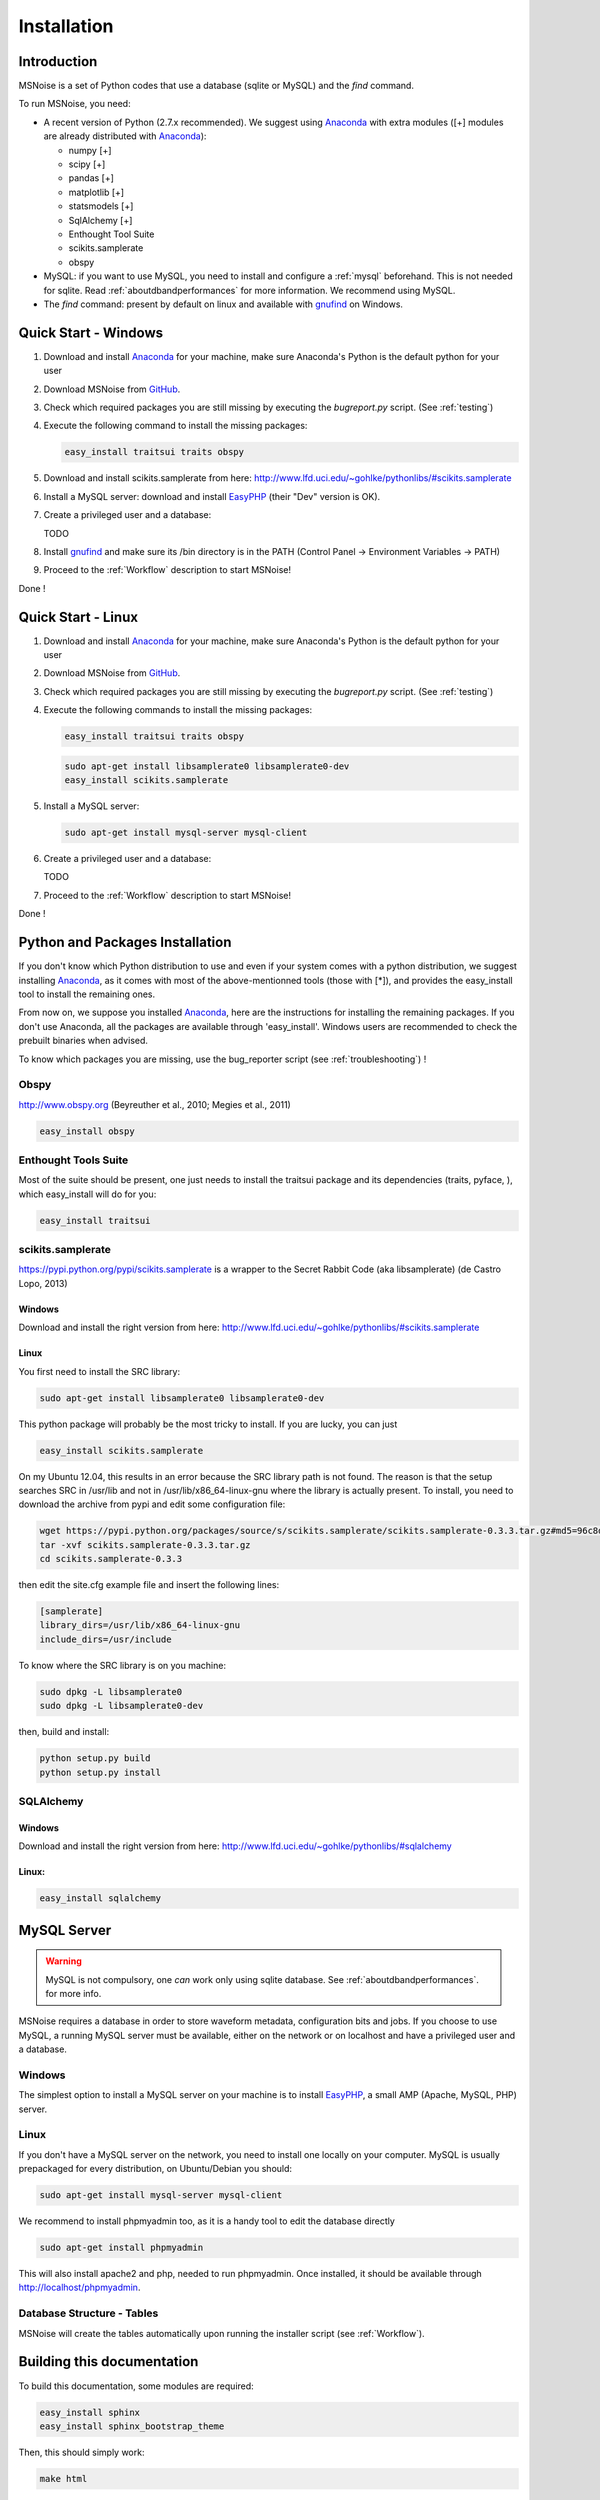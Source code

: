 .. _installation:


Installation
=============

Introduction
------------

MSNoise is a set of Python codes that use a database (sqlite or MySQL) and
the `find` command. 

To run MSNoise, you need:

*   A recent version of Python (2.7.x recommended). We suggest using Anaconda_ with extra modules ([+] modules are already distributed with Anaconda_):
    
    * numpy [+]
    * scipy [+]
    * pandas [+]
    * matplotlib [+]
    * statsmodels [+]
    * SqlAlchemy [+]
    * Enthought Tool Suite
    * scikits.samplerate
    * obspy

*   MySQL: if you want to use MySQL, you need to install and configure a :ref:`mysql` beforehand. This is not needed for sqlite.
    Read :ref:`aboutdbandperformances` for more information. We recommend using MySQL.

*   The `find` command: present by default on linux and available with gnufind_ on Windows.


Quick Start - Windows
----------------------

1. Download and install Anaconda_ for your machine, make sure Anaconda's Python is the default python for your user

2. Download MSNoise from `GitHub <https://github.com/ROBelgium/MSNoise>`_.

3. Check which required packages you are still missing by executing the *bugreport.py* script. (See :ref:`testing`)

4. Execute the following command to install the missing packages:
   
   .. code-block:: sh
    
        easy_install traitsui traits obspy
   
5. Download and install scikits.samplerate from here: http://www.lfd.uci.edu/~gohlke/pythonlibs/#scikits.samplerate

6. Install a MySQL server: download and install EasyPHP_ (their "Dev" version is OK).

7. Create a privileged user and a database:
      
   TODO

8. Install gnufind_ and make sure its /bin directory is in the PATH (Control Panel -> Environment Variables -> PATH)

9. Proceed to the :ref:`Workflow` description to start MSNoise!

Done !


Quick Start - Linux
-------------------

1. Download and install Anaconda_ for your machine, make sure Anaconda's Python is the default python for your user

2. Download MSNoise from `GitHub <https://github.com/ROBelgium/MSNoise>`_.

3. Check which required packages you are still missing by executing the *bugreport.py* script. (See :ref:`testing`)

4. Execute the following commands to install the missing packages:
   
   .. code-block:: sh
    
        easy_install traitsui traits obspy
 
   .. code-block:: sh
        
        sudo apt-get install libsamplerate0 libsamplerate0-dev
        easy_install scikits.samplerate

5. Install a MySQL server:
   
   .. code-block:: sh
    
        sudo apt-get install mysql-server mysql-client
   
6. Create a privileged user and a database:
      
   TODO

7. Proceed to the :ref:`Workflow` description to start MSNoise!

Done !



Python and Packages Installation
--------------------------------

If you don't know which Python distribution to use and even if your system comes
with a python distribution, we suggest installing Anaconda_, as it comes with most of the
above-mentionned tools (those with [*]), and provides the easy_install tool
to install the remaining ones.

From now on, we suppose you installed Anaconda_, here are the instructions for installing
the remaining packages. If you don't use Anaconda, all the packages are available through 'easy_install'.
Windows users are recommended to check the prebuilt binaries when advised.

To know which packages you are missing, use the bug_reporter script (see :ref:`troubleshooting`) !

Obspy
~~~~~

http://www.obspy.org (Beyreuther et al., 2010; Megies et al., 2011)

.. code-block:: sh

	easy_install obspy

Enthought Tools Suite
~~~~~~~~~~~~~~~~~~~~~

Most of the suite should be present, one just needs to install the traitsui package and its dependencies (traits, pyface, 
), which easy_install will do for you:

.. code-block:: sh

	easy_install traitsui

.. _samplerate:

scikits.samplerate
~~~~~~~~~~~~~~~~~~
https://pypi.python.org/pypi/scikits.samplerate is a wrapper to the Secret Rabbit Code (aka libsamplerate) (de Castro Lopo, 2013)

Windows
++++++++

Download and install the right version from here: http://www.lfd.uci.edu/~gohlke/pythonlibs/#scikits.samplerate

Linux
+++++++

You first need to install the SRC library:

.. code-block:: sh

	sudo apt-get install libsamplerate0 libsamplerate0-dev

This python package will probably be the most tricky to install. If you are lucky, you can just

.. code-block:: sh

	easy_install scikits.samplerate

On my Ubuntu 12.04, this results in an error because the SRC library path is not found. The reason is that the setup searches SRC in /usr/lib and not in /usr/lib/x86_64-linux-gnu where the library is actually present. To install, you need to download the archive from pypi and edit some configuration file:

.. code-block:: sh

	wget https://pypi.python.org/packages/source/s/scikits.samplerate/scikits.samplerate-0.3.3.tar.gz#md5=96c8d8ba3aa95a9db15994f78792efb4
	tar -xvf scikits.samplerate-0.3.3.tar.gz
	cd scikits.samplerate-0.3.3

then edit the site.cfg example file and insert the following lines:

.. code-block:: sh

	[samplerate]
	library_dirs=/usr/lib/x86_64-linux-gnu
	include_dirs=/usr/include

To know where the SRC library is on you machine:

.. code-block:: sh

	sudo dpkg -L libsamplerate0
	sudo dpkg -L libsamplerate0-dev

then, build and install:

.. code-block:: sh

	python setup.py build
	python setup.py install


SQLAlchemy
~~~~~~~~~~
Windows
++++++++
Download and install the right version from here: http://www.lfd.uci.edu/~gohlke/pythonlibs/#sqlalchemy


Linux:
+++++++

.. code-block:: sh

	easy_install sqlalchemy

.. _mysql:

MySQL Server
-------------
.. warning:: MySQL is not compulsory, one *can* work only using sqlite database. See :ref:`aboutdbandperformances`. for more info.
MSNoise requires a database in order to store waveform metadata, configuration bits and jobs.
If you choose to use MySQL, a running MySQL server must be available, either on the network or on localhost and have a privileged user and a database.

Windows
~~~~~~~~~~
The simplest option to install a MySQL server on your machine is to install EasyPHP_, a small AMP (Apache, MySQL, PHP) server.

Linux
~~~~~~~~~~

If you don't have a MySQL server on the network, you need to install one locally on your computer.
MySQL is usually prepackaged for every distribution, on Ubuntu/Debian you should:

.. code-block:: sh

	sudo apt-get install mysql-server mysql-client

We recommend to install phpmyadmin too, as it is a handy tool to edit the database directly

.. code-block:: sh

	sudo apt-get install phpmyadmin

This will also install apache2 and php, needed to run phpmyadmin. Once installed, it should be available through http://localhost/phpmyadmin.


Database Structure - Tables
~~~~~~~~~~~~~~~~~~~~~~~~~~~~~~~~~~~
MSNoise will create the tables automatically upon running the installer script (see :ref:`Workflow`).


Building this documentation
-----------------------------

To build this documentation, some modules are required:

.. code-block:: sh

    easy_install sphinx
    easy_install sphinx_bootstrap_theme
    
Then, this should simply work:

.. code-block:: sh

    make html
    
it will create a .build folder containing the documentation.

You can also build the doc to Latex and then use your favorite Latex-to-PDF tool.

.. _gnufind: http://sourceforge.net/projects/getgnuwin32/files/
.. _EasyPHP: http://www.easyphp.org/
.. _obspy: http://www.obspy.org
.. _Anaconda: http://www.continuum.io/downloads